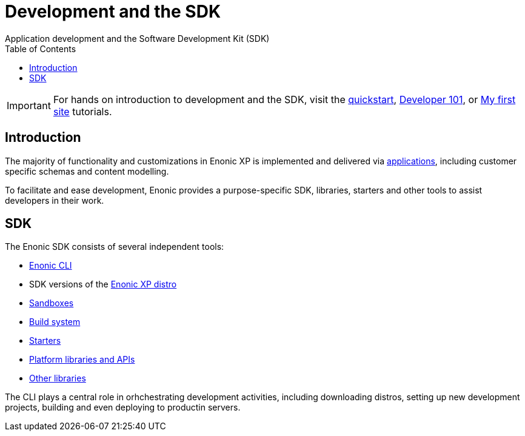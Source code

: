 = Development and the SDK
:toc: right
:imagesdir: development/images
Application development and the Software Development Kit (SDK)

IMPORTANT: For hands on introduction to development and the SDK, visit the https://developer.enonic.com/start[quickstart], https://developer.enonic.com/docs/developer-101[Developer 101], or https://developer.enonic.com/docs/my-first-site[My first site] tutorials.

== Introduction

The majority of functionality and customizations in Enonic XP is implemented and delivered via <<apps#, applications>>, including customer specific schemas and content modelling.

To facilitate and ease development, Enonic provides a purpose-specific SDK, libraries, starters and other tools to assist developers in their work.

== SDK

The Enonic SDK consists of several independent tools:

* https://github.com/enonic/cli-enonic[Enonic CLI]
* SDK versions of the <<deployment/distro#, Enonic XP distro>>
* <<dev/sandboxes#, Sandboxes>>
* <<dev/build#, Build system>>
* https://market.enonic.com/starters[Starters]
* <<api#, Platform libraries and APIs>>
* https://github.com/enonic/cli-enonic[Other libraries]

The CLI plays a central role in orhchestrating development activities, including downloading distros, setting up new development projects, building and even deploying to productin servers.
